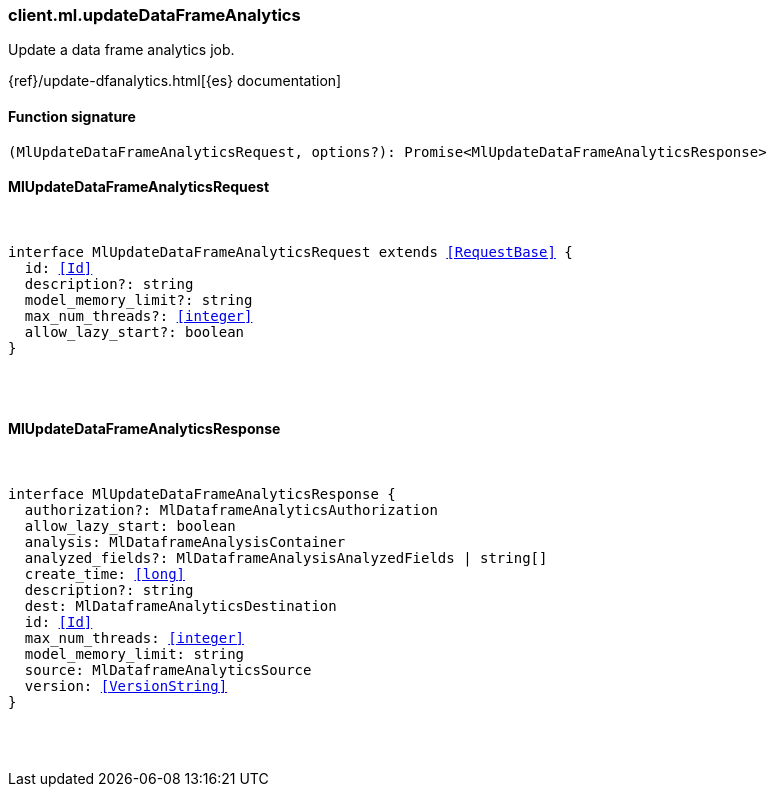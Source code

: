 [[reference-ml-update_data_frame_analytics]]

////////
===========================================================================================================================
||                                                                                                                       ||
||                                                                                                                       ||
||                                                                                                                       ||
||        ██████╗ ███████╗ █████╗ ██████╗ ███╗   ███╗███████╗                                                            ||
||        ██╔══██╗██╔════╝██╔══██╗██╔══██╗████╗ ████║██╔════╝                                                            ||
||        ██████╔╝█████╗  ███████║██║  ██║██╔████╔██║█████╗                                                              ||
||        ██╔══██╗██╔══╝  ██╔══██║██║  ██║██║╚██╔╝██║██╔══╝                                                              ||
||        ██║  ██║███████╗██║  ██║██████╔╝██║ ╚═╝ ██║███████╗                                                            ||
||        ╚═╝  ╚═╝╚══════╝╚═╝  ╚═╝╚═════╝ ╚═╝     ╚═╝╚══════╝                                                            ||
||                                                                                                                       ||
||                                                                                                                       ||
||    This file is autogenerated, DO NOT send pull requests that changes this file directly.                             ||
||    You should update the script that does the generation, which can be found in:                                      ||
||    https://github.com/elastic/elastic-client-generator-js                                                             ||
||                                                                                                                       ||
||    You can run the script with the following command:                                                                 ||
||       npm run elasticsearch -- --version <version>                                                                    ||
||                                                                                                                       ||
||                                                                                                                       ||
||                                                                                                                       ||
===========================================================================================================================
////////

[discrete]
[[client.ml.updateDataFrameAnalytics]]
=== client.ml.updateDataFrameAnalytics

Update a data frame analytics job.

{ref}/update-dfanalytics.html[{es} documentation]

[discrete]
==== Function signature

[source,ts]
----
(MlUpdateDataFrameAnalyticsRequest, options?): Promise<MlUpdateDataFrameAnalyticsResponse>
----

[discrete]
==== MlUpdateDataFrameAnalyticsRequest

[pass]
++++
<pre>
++++
interface MlUpdateDataFrameAnalyticsRequest extends <<RequestBase>> {
  id: <<Id>>
  description?: string
  model_memory_limit?: string
  max_num_threads?: <<integer>>
  allow_lazy_start?: boolean
}

[pass]
++++
</pre>
++++
[discrete]
==== MlUpdateDataFrameAnalyticsResponse

[pass]
++++
<pre>
++++
interface MlUpdateDataFrameAnalyticsResponse {
  authorization?: MlDataframeAnalyticsAuthorization
  allow_lazy_start: boolean
  analysis: MlDataframeAnalysisContainer
  analyzed_fields?: MlDataframeAnalysisAnalyzedFields | string[]
  create_time: <<long>>
  description?: string
  dest: MlDataframeAnalyticsDestination
  id: <<Id>>
  max_num_threads: <<integer>>
  model_memory_limit: string
  source: MlDataframeAnalyticsSource
  version: <<VersionString>>
}

[pass]
++++
</pre>
++++
